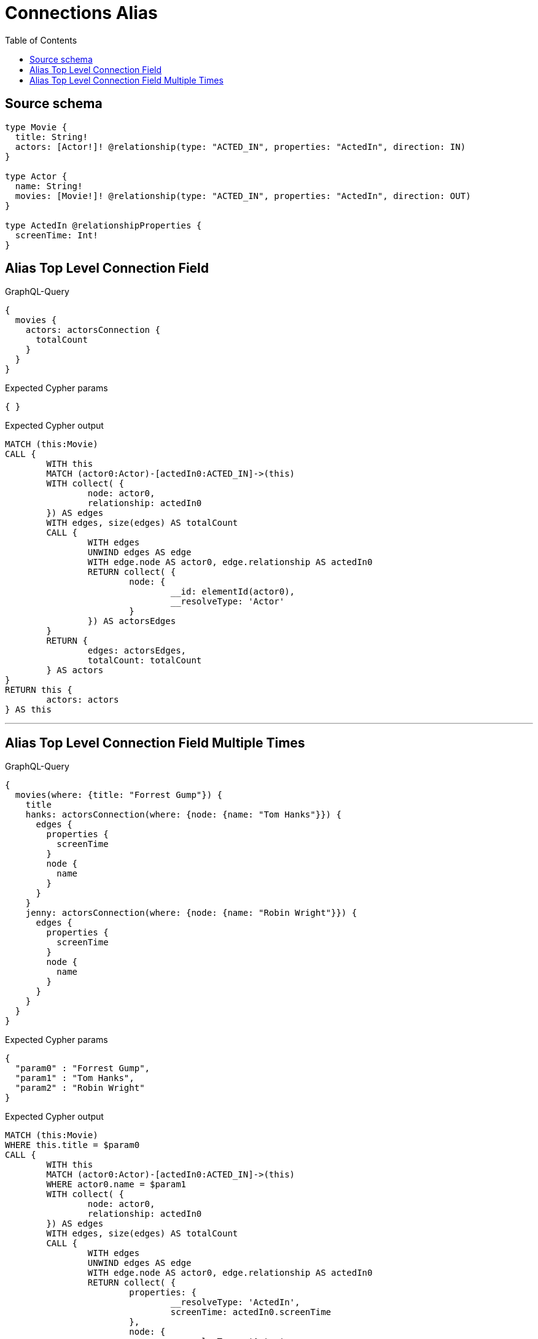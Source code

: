 :toc:

= Connections Alias

== Source schema

[source,graphql,schema=true]
----
type Movie {
  title: String!
  actors: [Actor!]! @relationship(type: "ACTED_IN", properties: "ActedIn", direction: IN)
}

type Actor {
  name: String!
  movies: [Movie!]! @relationship(type: "ACTED_IN", properties: "ActedIn", direction: OUT)
}

type ActedIn @relationshipProperties {
  screenTime: Int!
}
----

== Alias Top Level Connection Field

.GraphQL-Query
[source,graphql]
----
{
  movies {
    actors: actorsConnection {
      totalCount
    }
  }
}
----

.Expected Cypher params
[source,json]
----
{ }
----

.Expected Cypher output
[source,cypher]
----
MATCH (this:Movie)
CALL {
	WITH this
	MATCH (actor0:Actor)-[actedIn0:ACTED_IN]->(this)
	WITH collect( {
		node: actor0,
		relationship: actedIn0
	}) AS edges
	WITH edges, size(edges) AS totalCount
	CALL {
		WITH edges
		UNWIND edges AS edge
		WITH edge.node AS actor0, edge.relationship AS actedIn0
		RETURN collect( {
			node: {
				__id: elementId(actor0),
				__resolveType: 'Actor'
			}
		}) AS actorsEdges
	}
	RETURN {
		edges: actorsEdges,
		totalCount: totalCount
	} AS actors
}
RETURN this {
	actors: actors
} AS this
----

'''

== Alias Top Level Connection Field Multiple Times

.GraphQL-Query
[source,graphql]
----
{
  movies(where: {title: "Forrest Gump"}) {
    title
    hanks: actorsConnection(where: {node: {name: "Tom Hanks"}}) {
      edges {
        properties {
          screenTime
        }
        node {
          name
        }
      }
    }
    jenny: actorsConnection(where: {node: {name: "Robin Wright"}}) {
      edges {
        properties {
          screenTime
        }
        node {
          name
        }
      }
    }
  }
}
----

.Expected Cypher params
[source,json]
----
{
  "param0" : "Forrest Gump",
  "param1" : "Tom Hanks",
  "param2" : "Robin Wright"
}
----

.Expected Cypher output
[source,cypher]
----
MATCH (this:Movie)
WHERE this.title = $param0
CALL {
	WITH this
	MATCH (actor0:Actor)-[actedIn0:ACTED_IN]->(this)
	WHERE actor0.name = $param1
	WITH collect( {
		node: actor0,
		relationship: actedIn0
	}) AS edges
	WITH edges, size(edges) AS totalCount
	CALL {
		WITH edges
		UNWIND edges AS edge
		WITH edge.node AS actor0, edge.relationship AS actedIn0
		RETURN collect( {
			properties: {
				__resolveType: 'ActedIn',
				screenTime: actedIn0.screenTime
			},
			node: {
				__resolveType: 'Actor',
				name: actor0.name
			}
		}) AS hanksEdges
	}
	RETURN {
		edges: hanksEdges,
		totalCount: totalCount
	} AS hanks
}
CALL {
	WITH this
	MATCH (actor1:Actor)-[actedIn1:ACTED_IN]->(this)
	WHERE actor1.name = $param2
	WITH collect( {
		node: actor1,
		relationship: actedIn1
	}) AS edges
	WITH edges, size(edges) AS totalCount
	CALL {
		WITH edges
		UNWIND edges AS edge
		WITH edge.node AS actor1, edge.relationship AS actedIn1
		RETURN collect( {
			properties: {
				__resolveType: 'ActedIn',
				screenTime: actedIn1.screenTime
			},
			node: {
				__resolveType: 'Actor',
				name: actor1.name
			}
		}) AS jennyEdges
	}
	RETURN {
		edges: jennyEdges,
		totalCount: totalCount
	} AS jenny
}
RETURN this {
	.title,
	hanks: hanks,
	jenny: jenny
} AS this
----

'''

